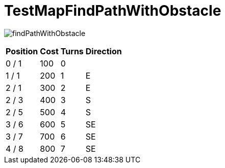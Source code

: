 ifndef::ROOT_PATH[:ROOT_PATH: ../../../../..]
ifndef::RESOURCES_PATH[:RESOURCES_PATH: {ROOT_PATH}/../../data/rules/classic]

[#net_sf_freecol_client_gui_mappathtest_testmapfindpathwithobstacle]
= TestMapFindPathWithObstacle


image:{ROOT_PATH}/images/findPathWithObstacle.jpg[]
// Checksum findPathWithObstacle.jpg=2496984519

[%autowidth, options=header]
|====
| Position | Cost | Turns | Direction
| 0 / 1 | 100 | 0 | 
| 1 / 1 | 200 | 1 | E
| 2 / 1 | 300 | 2 | E
| 2 / 3 | 400 | 3 | S
| 2 / 5 | 500 | 4 | S
| 3 / 6 | 600 | 5 | SE
| 3 / 7 | 700 | 6 | SE
| 4 / 8 | 800 | 7 | SE
|====